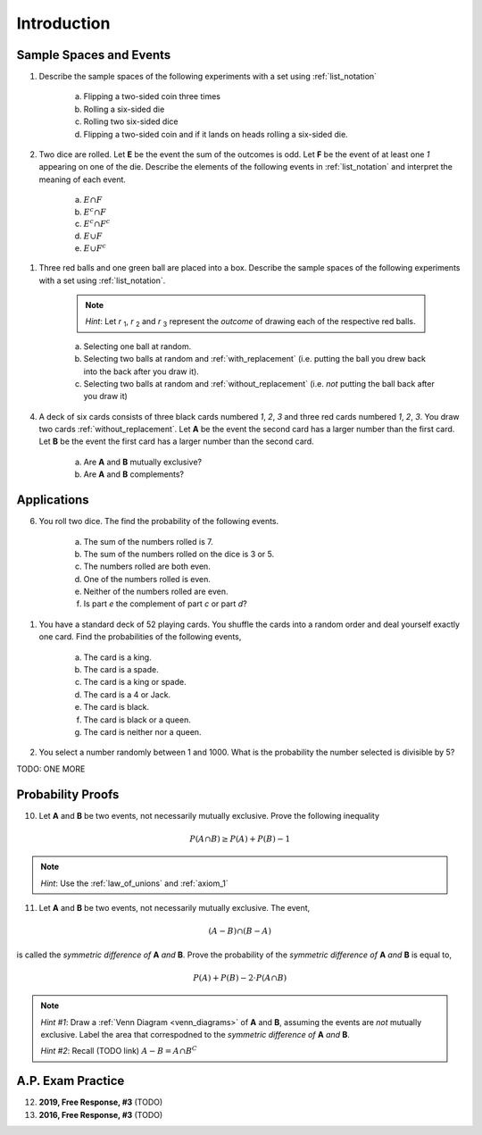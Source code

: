 .. _probability_introduction_classwork:

============
Introduction
============

Sample Spaces and Events
========================

1. Describe the sample spaces of the following experiments with a set using :ref:`list_notation`

    a. Flipping a two-sided coin three times
    b. Rolling a six-sided die
    c. Rolling two six-sided dice
    d. Flipping a two-sided coin and if it lands on heads rolling a six-sided die.

.. collapse:: Solution #1

    a. Let *h* represent a single coin flip landing on heads. Let *t* represent a single coin flip landing on tails. A :ref:`tree_diagram` is useful for visualizing the sample space here,

    (TODO: insert image)

    Collecting the endpoints of the diagram into a set,

    .. math::

        S = \{ hhh, hht, hth, thh, tth, tht, htt, ttt \}

    b. Let *1*, *2*, *3*, *4*, *5* and *6* represent rolling a die with that number of dots. Then,

    .. math:: 

        S = \{ 1, 2, 3, 4, 5, 6 \}

    c. Construct a table where the first column represents the outcome of the first die and the first row represents the outcome of the second die. Fill in each entry of the table by listing the outcomes as an ordered pair (*x*, *y*),

    +-------+--------+--------+---------+----------+--------+--------+
    |       |    1   |   2    |    3    |   4      |    5   |   6    |
    +-------+--------+--------+---------+----------+--------+--------+
    |   1   | (1, 1) | (1, 2) |  (1, 3) |  (1, 4)  | (1, 5) | (1, 6) | 
    +-------+--------+--------+---------+----------+--------+--------+
    |   2   | (2, 1) | (2, 2) |  (2, 3) |  (2, 4)  | (2, 5) | (2, 6) |
    +-------+--------+--------+---------+----------+--------+--------+
    |   3   | (3, 1) | (3, 2) |  (3, 3) |  (3, 4)  | (3, 5) | (3, 6) |
    +-------+--------+--------+---------+----------+--------+--------+
    |   4   | (4, 1) | (4, 2) |  (4, 3) |  (4, 4)  | (4, 5) | (4, 6) |
    +-------+--------+--------+---------+----------+--------+--------+
    |   5   | (5, 1) | (5, 2) |  (5, 3) |  (5, 4)  | (5, 5) | (5, 6) |
    +-------+--------+--------+---------+----------+--------+--------+
    |   6   | (6, 1) | (6, 6) |  (6, 3) |  (6, 4)  | (6, 5) | (6, 6) |
    +-------+--------+--------+---------+----------+--------+--------+

    If we were so included, we could conclude the problem by listing these ordered pairs in :ref:`list_notation`,

    .. math::

        S =\{ (1,1), (1,2), ..., (6,5), (6,6) \}

    If we were presenting this set as a sample of data, we would not be able to "...", unless it was understood by the audience how the set of the ordered pairs were being generated. However, listing all of these elements (6 rows by 6 columns = 36 entries/elements) would be tedious and time consuming. As an alternative, let us write the same set using :ref:`quantifier_notation`. To do so, let the set **A** be ,

    .. math::
        A = \{ 1, 2, 3, 4, 5, 6 \}

    We can *quantify* over the elements in set **A** *twice* to arrive at an alternate solution.

    .. math::

        S = \{ \forall x \in A, y \in A: (x, y) \}

    .. note::

        Technically, in the solution, we are using a bit of short-hand. The way it is written there is *implicitly* two quantification occuring. For all selecting all the elements in **A** through :math:`\forall x`, and then for each element we have selected, we are selecting each element of **A** again through :math:`\forall y` 
        
        If we wanted to be as precise as possible, we should write,

        :math:`S = \{ \forall x \in A: (\forall y \in A: (x,y)) \}`

        However, this is overly complicated and not very clear; There is nothing gained by adopting this notation. If this were an post-graduate level course in the foundations of set theory, we would be much more careful with how we formulate propositions in our symbolic language. However, we will continue using short-hand when applicable.

    d. :math:`S = \{ t, h1, h2, h3, h4, h5, h6 \}`

2. Two dice are rolled. Let **E** be the event the sum of the outcomes is odd. Let **F** be the event of at least one *1* appearing on one of the die. Describe the elements of the following events in :ref:`list_notation` and interpret the meaning of each event.

    a. :math:`E \cap F`
    b. :math:`E^c \cap F`
    c. :math:`E^c \cap F^c`
    d. :math:`E \cup F`
    e. :math:`E \cup F^c`

.. collapse:: Solution #2

    The sample space from #1c will be useful here, so let's copy it for reference,

    Table 1: Outcomes
        The outcomes of two die rolls.

    +-------+--------+--------+---------+----------+--------+--------+
    |       |    1   |   2    |    3    |   4      |    5   |   6    |
    +-------+--------+--------+---------+----------+--------+--------+
    |   1   | (1, 1) | (1, 2) |  (1, 3) |  (1, 4)  | (1, 5) | (1, 6) | 
    +-------+--------+--------+---------+----------+--------+--------+
    |   2   | (2, 1) | (2, 2) |  (2, 3) |  (2, 4)  | (2, 5) | (2, 6) |
    +-------+--------+--------+---------+----------+--------+--------+
    |   3   | (3, 1) | (3, 2) |  (3, 3) |  (3, 4)  | (3, 5) | (3, 6) |
    +-------+--------+--------+---------+----------+--------+--------+
    |   4   | (4, 1) | (4, 2) |  (4, 3) |  (4, 4)  | (4, 5) | (4, 6) |
    +-------+--------+--------+---------+----------+--------+--------+
    |   5   | (5, 1) | (5, 2) |  (5, 3) |  (5, 4)  | (5, 5) | (5, 6) |
    +-------+--------+--------+---------+----------+--------+--------+
    |   6   | (6, 1) | (6, 6) |  (6, 3) |  (6, 4)  | (6, 5) | (6, 6) |
    +-------+--------+--------+---------+----------+--------+--------+

    This problem is asking questions about the *sum* of outcomes, so let's rework this table a bit. Instead of entering the outcomes as ordered pairs, we will calculate their sum and enter the result into each entry of the table,

    Table 2: Sum
        The sum of two die rolls.

    +-------+--------+--------+---------+----------+--------+--------+
    |       |    1   |   2    |    3    |    4     |    5   |   6    |
    +-------+--------+--------+---------+----------+--------+--------+
    |   1   |    2   |   3    |    4    |    5     |    6   |   7    | 
    +-------+--------+--------+---------+----------+--------+--------+
    |   2   |    3   |   4    |    5    |    6     |    7   |   8    |
    +-------+--------+--------+---------+----------+--------+--------+
    |   3   |    4   |   5    |    6    |    7     |    8   |   9    |
    +-------+--------+--------+---------+----------+--------+--------+
    |   4   |    5   |   6    |    7    |    8     |    9   |   10   |
    +-------+--------+--------+---------+----------+--------+--------+
    |   5   |    6   |   7    |    8    |    9     |    10  |   11   |
    +-------+--------+--------+---------+----------+--------+--------+
    |   6   |    7   |   8    |    9    |    10    |    11  |   12   |
    +-------+--------+--------+---------+----------+--------+--------+

    a. Recall the symbol :math:`\cap` correspond to the English "*and*". :math:`E \cap F` represents the event of rolling atleast one *1* *and* the sum of the rolls being odd. In other words, we need to look at the outcomes **E** and **F** have in common. 

    The outcomes of **F**, the event of getting at least one *1*, are given by the second row and second column of the Table 1 (the row and column with the headings of *1*). We can blank out the other rows, since they don't affect this problem and it will help us keep everythign organized,
    
    Table 1a-1: Outcomes
        The outcomes of **F**.

    +-------+--------+--------+---------+----------+--------+--------+
    |       |    1   |   2    |    3    |   4      |    5   |   6    |
    +-------+--------+--------+---------+----------+--------+--------+
    |   1   | (1, 1) | (1, 2) |  (1, 3) |  (1, 4)  | (1, 5) | (1, 6) | 
    +-------+--------+--------+---------+----------+--------+--------+
    |   2   | (2, 1) |   -    |   -     |     -    |   -    |   -    |
    +-------+--------+--------+---------+----------+--------+--------+
    |   3   | (3, 1) |   -    |   -     |     -    |   -    |   -    |
    +-------+--------+--------+---------+----------+--------+--------+
    |   4   | (4, 1) |   -    |   -     |     -    |   -    |   -    |
    +-------+--------+--------+---------+----------+--------+--------+
    |   5   | (5, 1) |   -    |   -     |     -    |   -    |   -    |
    +-------+--------+--------+---------+----------+--------+--------+
    |   6   | (6, 1) |   -    |   -     |     -    |   -    |   -    |
    +-------+--------+--------+---------+----------+--------+--------+
    
    Similarly, let's blank out the corresponding entries in Table 2,

    Table 2a-1: Sum
        The sum of two die rolls in F.
        
    +-------+--------+--------+---------+----------+--------+--------+
    |       |    1   |   2    |    3    |    4     |    5   |   6    |
    +-------+--------+--------+---------+----------+--------+--------+
    |   1   |    2   |   3    |    4    |    5     |    6   |   7    | 
    +-------+--------+--------+---------+----------+--------+--------+
    |   2   |    3   |   -    |   -     |     -    |   -    |   -    |
    +-------+--------+--------+---------+----------+--------+--------+
    |   3   |    4   |   -    |   -     |     -    |   -    |   -    |
    +-------+--------+--------+---------+----------+--------+--------+
    |   4   |    5   |   -    |   -     |     -    |   -    |   -    |
    +-------+--------+--------+---------+----------+--------+--------+
    |   5   |    6   |   -    |   -     |     -    |   -    |   -    |
    +-------+--------+--------+---------+----------+--------+--------+
    |   6   |    7   |   -    |   -     |     -    |   -    |   -    |
    +-------+--------+--------+---------+----------+--------+--------+

    Now, we need the outcomes that correspond to event **E**. These are the outcomes whose sum is odd. Removing those entries from the table we get,
    
    Table 1a-2: Outcomes
        The outcomes in :math:`E \cap F`

    +-------+--------+--------+---------+----------+--------+--------+
    |       |    1   |   2    |    3    |   4      |    5   |   6    |
    +-------+--------+--------+---------+----------+--------+--------+
    |   1   |   -    | (1, 2) |    -    |  (1, 4)  |   -    | (1, 6) | 
    +-------+--------+--------+---------+----------+--------+--------+
    |   2   | (2, 1) |   -    |   -     |     -    |   -    |   -    |
    +-------+--------+--------+---------+----------+--------+--------+
    |   3   |   -    |   -    |   -     |     -    |   -    |   -    |
    +-------+--------+--------+---------+----------+--------+--------+
    |   4   | (4, 1) |   -    |   -     |     -    |   -    |   -    |
    +-------+--------+--------+---------+----------+--------+--------+
    |   5   |    -   |   -    |   -     |     -    |   -    |   -    |
    +-------+--------+--------+---------+----------+--------+--------+
    |   6   | (6, 1) |   -    |   -     |     -    |   -    |   -    |
    +-------+--------+--------+---------+----------+--------+--------+

    Table 2a-2: Sum
        The sum of two die rolls in :math:`E \cap F`
        
    +-------+--------+--------+---------+----------+--------+--------+
    |       |    1   |   2    |    3    |    4     |    5   |   6    |
    +-------+--------+--------+---------+----------+--------+--------+
    |   1   |    -   |   3    |    -    |    5     |   -    |   7    | 
    +-------+--------+--------+---------+----------+--------+--------+
    |   2   |    3   |   -    |   -     |     -    |   -    |   -    |
    +-------+--------+--------+---------+----------+--------+--------+
    |   3   |    -   |   -    |   -     |     -    |   -    |   -    |
    +-------+--------+--------+---------+----------+--------+--------+
    |   4   |    5   |   -    |   -     |     -    |   -    |   -    |
    +-------+--------+--------+---------+----------+--------+--------+
    |   5   |    -   |   -    |   -     |     -    |   -    |   -    |
    +-------+--------+--------+---------+----------+--------+--------+
    |   6   |    7   |   -    |   -     |     -    |   -    |   -    |
    +-------+--------+--------+---------+----------+--------+--------+

    Looking at the second table for outcomes in this column and row that also have a sum that is odd (event **E**), we see the sums that correspond to this event are *3*, *5* and *7*. 
    
    In other words, the only sums that are odd if at least one of the die lands on *1* are *3*, *5* or *7*. 
    
    To say the same thing in a different way, if the sum of two die rolls is *odd*, then the only way to get a *1* is if the sum is *3*, *5* or *7*.

    We collect the ordered pairs that correspond to these sums into a set to complete the problem,
    
    .. math:: 

        E \cap F = \{ (1,2), (2,1), (4,1), (1,4), (6,1), (1,6) \}
 
    b. Recall the operation of :ref:`complementation <complement>` corresponds to the English word "*not*", i.e. the complement of a set is its *negation*.
    
    If a number is not odd, then it is even. Therefore, the set :math:`E^c` is the set of outcomes whose sum is *even*. 

    Thus, the intersection we desire :math:`E^c \cap F` is the set of even sums that have *atleast* one *1*. 
    
    Using a similar method to *part a*, we take Table 2a-1 and remove the outcomes that odd to find the outcomes in the event :math:`E ^c \cap F`,
    
    Table 1b
        The even sums with at least one *1*, :math:`E^c \cap F`

    +-------+--------+--------+---------+----------+--------+--------+
    |       |    1   |   2    |    3    |    4     |    5   |   6    |
    +-------+--------+--------+---------+----------+--------+--------+
    |   1   |    2   |    -   |    4    |    -     |    6   |   -    | 
    +-------+--------+--------+---------+----------+--------+--------+
    |   2   |    -   |   -    |   -     |     -    |   -    |   -    |
    +-------+--------+--------+---------+----------+--------+--------+
    |   3   |    4   |   -    |   -     |     -    |   -    |   -    |
    +-------+--------+--------+---------+----------+--------+--------+
    |   4   |    -   |   -    |   -     |     -    |   -    |   -    |
    +-------+--------+--------+---------+----------+--------+--------+
    |   5   |    6   |   -    |   -     |     -    |   -    |   -    |
    +-------+--------+--------+---------+----------+--------+--------+
    |   6   |    -   |   -    |   -     |     -    |   -    |   -    |
    +-------+--------+--------+---------+----------+--------+--------+
    
    We conclude the desired set is,

    .. math::

        E^c \cap F = \{ (1,1), (1,3), (3,1), (1,5), (5,1) \}

    c. The question requires the complement of **F**. Recall from the :ref:`square_of_opposition`, the complement of getting at least one *1* is getting *no* *1*'s, i.e. the negation of "*some are*" is "*none are*". Therefore, :math:`F^c` represents the event of getting no *1*'s.

    The intersection :math:`F^c \cap E^c` thus represents the event of getting an even sum that has no *1*'s. 
    
    To find the outcomes in the event, first find `F^c` (it doesn't actually matter which event/set you start with, just pick one and go with it)
    
    Table 1c-1
        The outcomes with no *1*'s, :math:`F^c`

    +-------+--------+--------+---------+----------+--------+--------+
    |       |    1   |   2    |    3    |   4      |    5   |   6    |
    +-------+--------+--------+---------+----------+--------+--------+
    |   1   |    -   |    -   |   -     |     -    |   -    |   -    | 
    +-------+--------+--------+---------+----------+--------+--------+
    |   2   |    -   | (2, 2) |  (2, 3) |  (2, 4)  | (2, 5) | (2, 6) |
    +-------+--------+--------+---------+----------+--------+--------+
    |   3   |   -    | (3, 2) |  (3, 3) |  (3, 4)  | (3, 5) | (3, 6) |
    +-------+--------+--------+---------+----------+--------+--------+
    |   4   |   -    | (4, 2) |  (4, 3) |  (4, 4)  | (4, 5) | (4, 6) |
    +-------+--------+--------+---------+----------+--------+--------+
    |   5   |   -    | (5, 2) |  (5, 3) |  (5, 4)  | (5, 5) | (5, 6) |
    +-------+--------+--------+---------+----------+--------+--------+
    |   6   |   -    | (6, 6) |  (6, 3) |  (6, 4)  | (6, 5) | (6, 6) |
    +-------+--------+--------+---------+----------+--------+--------+

    We want to intersect this event with the event of getting an even sum, :math:`E^c`. Thus, we remove entries with a odd sum,

    Table 1c-2
        The outcomes with no *1*'s that have even sums, :math:`E^c \cap F^c`

    +-------+--------+--------+---------+----------+--------+--------+
    |       |    1   |   2    |    3    |   4      |    5   |   6    |
    +-------+--------+--------+---------+----------+--------+--------+
    |   1   |    -   |   -    |   -     |     -    |   -    |   -    | 
    +-------+--------+--------+---------+----------+--------+--------+
    |   2   |    -   | (2, 2) |    -    |  (2, 4)  |   -    | (2, 6) |
    +-------+--------+--------+---------+----------+--------+--------+
    |   3   |   -    |   -    |  (3, 3) |     -    | (3, 5) |   -    |
    +-------+--------+--------+---------+----------+--------+--------+
    |   4   |   -    | (4, 2) |    -    |  (4, 4)  |    -   | (4, 6) |
    +-------+--------+--------+---------+----------+--------+--------+
    |   5   |   -    |   -    |  (5, 3) |    -     | (5, 5) |   -    |
    +-------+--------+--------+---------+----------+--------+--------+
    |   6   |   -    | (6, 6) |     -   |  (6, 4)  |   -    | (6, 6) |
    +-------+--------+--------+---------+----------+--------+--------+

    The desired set is found by collecting the remaining ordered pairs, 

    .. math::

        E^c \cap F^c = \{ (2,2), (2,4), (2,6), (3,3), (3,5), (4,2), (4,4),(4,6), (5,3), (5,5), (6,6), (6,4), (6,6) \}

    d. Recall the symbol :math:`\cup` correspond to the English word "*or*". This problem is therefore asking for the outcomes in the event of getting an odd sum *or* getting atleast one *1*. 

    To find the set :math:`E \cup F`, use the method from the previous part, except in this case, blank out entries that don't satisfy the condition of having odd sum or containing atleast one *1*,

    Table 1d-1
        The outcomes which have an odd sum *or* have atleast one *1*, :math:`E \cup F`

    +-------+--------+--------+---------+----------+--------+--------+
    |       |    1   |   2    |    3    |   4      |    5   |   6    |
    +-------+--------+--------+---------+----------+--------+--------+
    |   1   | (1, 1) | (1, 2) |  (1, 3) |  (1, 4)  | (1, 5) | (1, 6) | 
    +-------+--------+--------+---------+----------+--------+--------+
    |   2   | (2, 1) |    -   |  (2, 3) |    -     | (2, 5) |   -    |
    +-------+--------+--------+---------+----------+--------+--------+
    |   3   | (3, 1) | (3, 2) |    -    |  (3, 4)  |   -    | (3, 6) |
    +-------+--------+--------+---------+----------+--------+--------+
    |   4   | (4, 1) |   -    |  (4, 3) |    -     | (4, 5) |    -   |
    +-------+--------+--------+---------+----------+--------+--------+
    |   5   | (5, 1) | (5, 2) |    -    |  (5, 4)  |  -     | (5, 6) |
    +-------+--------+--------+---------+----------+--------+--------+
    |   6   | (6, 1) |    -   |  (6, 3) |    -     | (6, 5) |    -   |
    +-------+--------+--------+---------+----------+--------+--------+

    Collect these elements into a set to complete the problem,

    .. math::

        E \cup F = \{ \text{todo} \}

    e. This event would correspond to the event of getting an odd sum *or* getting *no 1's*. 
    
    To find the elements in the sets :math:`E \cup F^c`, blank out the entries in Table 1 that satisfy the condition of membership,

    Table 1e-1: Outcomes
        The outcomes which have an odd sum or have no *1*'s, :math:`E \cup F^c`

    +-------+--------+--------+---------+----------+--------+--------+
    |       |    1   |   2    |    3    |   4      |    5   |   6    |
    +-------+--------+--------+---------+----------+--------+--------+
    |   1   |    -   | (1, 2) |    -    |  (1, 4)  |   -    | (1, 6) | 
    +-------+--------+--------+---------+----------+--------+--------+
    |   2   | (2, 1) | (2, 2) |  (2, 3) |  (2, 4)  | (2, 5) | (2, 6) |
    +-------+--------+--------+---------+----------+--------+--------+
    |   3   |    -   | (3, 2) |  (3, 3) |  (3, 4)  | (3, 5) | (3, 6) |
    +-------+--------+--------+---------+----------+--------+--------+
    |   4   | (4, 1) | (4, 2) |  (4, 3) |  (4, 4)  | (4, 5) | (4, 6) |
    +-------+--------+--------+---------+----------+--------+--------+
    |   5   |   -    | (5, 2) |  (5, 3) |  (5, 4)  | (5, 5) | (5, 6) |
    +-------+--------+--------+---------+----------+--------+--------+
    |   6   | (6, 1) | (6, 6) |  (6, 3) |  (6, 4)  | (6, 5) | (6, 6) |
    +-------+--------+--------+---------+----------+--------+--------+

1. Three red balls and one green ball are placed into a box. Describe the sample spaces of the following experiments with a set using :ref:`list_notation`.

    .. note:: 
        *Hint*: Let *r* :sub:`1`, *r* :sub:`2` and *r* :sub:`3` represent the *outcome* of drawing each of the respective red balls. 

    a. Selecting one ball at random.
    b. Selecting two balls at random and :ref:`with_replacement` (i.e. putting the ball you drew back into the back after you draw it).
    c. Selecting two balls at random and :ref:`without_replacement` (i.e. *not* putting the ball back after you draw it)

.. collapse:: Solution #3

    a. This is easily found by simply enumerating all of the outcomes,

    .. math::

        S = \{ r_1, r_2, r_3, g \}

    b. Any time two things are occuring *with replacement*, it's a good bet a table would be helpful. Let's create one like we did in #2, but instead of listing rolls of a die on the headings, let's use this sample space,

    +-------------+---------------------+--------------------+--------------------+------------------+
    |             |      :math:`r_1`    |      :math:`r_2`   |      :math:`r_3`   |        g         |
    +-------------+---------------------+--------------------+--------------------+------------------+
    | :math:`r_1` |  :math:`(r_1, r_1)` | :math:`(r_1, r_2)` | :math:`(r_1, r_3)` | :math:`(r_1, g)` |
    +-------------+---------------------+--------------------+--------------------+------------------+
    | :math:`r_2` |  :math:`(r_2, r_1)` | :math:`(r_2, r_2)` | :math:`(r_2, r_3)` | :math:`(r_2, g)` |
    +-------------+---------------------+--------------------+--------------------+------------------+
    | :math:`r_3` |  :math:`(r_3, r_1)` | :math:`(r_3, r_2)` | :math:`(r_3, r_3)` | :math:`(r_3, g)` |
    +-------------+---------------------+--------------------+--------------------+------------------+
    |     g       |  :math:`(g, r_1)`   |  :math:`(g, r_2)`  |  :math:`(g, r_3)`  | :math:`(g, g)`   |
    +-------------+---------------------+--------------------+--------------------+------------------+

    Collect all of these elements into a set to complement the problem,

    .. math::

        S = \{ (r_1, r_1), (r_1, r_2), ..., (g, r_3), (g, g) \}

    c. When you hear *with replacement*, think table. When you hear *without replacement*, think :ref:`tree_diagrams`. The reason for this is simple. It is very hard (if not impossible) to represent the act of *removing* an outcome from the sample space in tabular form, whereas it is very natural to represent it with a :ref:`tree diagram`

    (INSERT DIAGRAM)

    Notice that we lose the element just chosen at each branch of the diagram, i.e. as you move down the tree there is one less branch at each step. 
    
    Collecting the endpoints, we can complete the problem,

    .. math::

        S = \{ (r_1, r_2), (r_1, r_3), (r_1, g), (r_2, r_1), (r_2, r_3), (r_2, g), (r_3, r_1), (r_3, r_2), (r_3, g), (g, r_1), (g, r_2), (g, r_3) \}

4. A deck of six cards consists of three black cards numbered *1*, *2*, *3* and three red cards numbered *1*, *2*, *3*. You draw two cards :ref:`without_replacement`. Let **A** be the event the second card has a larger number than the first card. Let **B** be the event the first card has a larger number than the second card.
   
    a. Are **A** and **B** mutually exclusive?
    b. Are **A** and **B** complements?

.. collapse:: Solution #4

    While this problem is possible by listing the outcomes in the sample space in a set and then finding the events that correspond to **A** and **B** in terms of those outcomes and applying the rules of :ref:`set_theory`, let us try instead to reason it out.

    a. Events are *mutually exclusive* if they share no outcomes. If the first card has a larger number than the second card, then the second card cannot possibly be larger than the first card. In the other direction, if the second card is larger than the first card, then the first card cannot possibly be larger than the second card. In other words, there is no possible way for **A** to share any outcomes with **B**. Therefore, **A** and **B** are *mutually exclusive* by definition.

    b. This part is a bit trickier to see. Recall that the union of complements is equal to the sample space (:ref:`universal set`),

    .. image:: ../../../assets/imgs/sets/sets_complement.jpg
        :align: center 

    If you take all of the outcomes in an event **A** and add to them the outcomes *not* in event **A**, then you will have all of the outcomes of the sample space. 

    Then, there are no outcomes outside of the outcomes contained in :math:`A` plus the outcomes contained in :math:`A^c`. For, if there were, these two sets would not be complements of one another.

    If we can show there is an outcome in the sample space **S** that does not belong to *either* :math:`A` *or* :math:`B`, then it must follow that **A** and **B** are *not* complements, since their union does not equal the entire sample space. 

    Consider the outcome of drawing a red card with the number *2* along with a black card with the number *2*. In this case, it is neither true that the first card is larger than the second card nor is it true the second card is larger than the first card. Then, there is atleast one outcome in the sample space that belongs to neither of the events. Therefore, we can conclude **A** and **B** are *not* complements of one another.

Applications
============
   
6. You roll two dice. The find the probability of the following events. 
   
    a. The sum of the numbers rolled is 7.
    b. The sum of the numbers rolled on the dice is 3 or 5.
    c. The numbers rolled are both even. 
    d. One of the numbers rolled is even.
    e. Neither of the numbers rolled are even.
    f. Is part *e* the complement of part *c* or part *d*?

.. collapse:: Solution #6

    Ah, our old friend. We found the sample of this experiment back in *#1* and then examined some events defined on it in *#2*. Let us copy the results over for quick reference,

    Table 1 Redux: Outcomes
        The outcomes of two die rolls.

    +-------+--------+--------+---------+----------+--------+--------+
    |       |    1   |   2    |    3    |   4      |    5   |   6    |
    +-------+--------+--------+---------+----------+--------+--------+
    |   1   | (1, 1) | (1, 2) |  (1, 3) |  (1, 4)  | (1, 5) | (1, 6) | 
    +-------+--------+--------+---------+----------+--------+--------+
    |   2   | (2, 1) | (2, 2) |  (2, 3) |  (2, 4)  | (2, 5) | (2, 6) |
    +-------+--------+--------+---------+----------+--------+--------+
    |   3   | (3, 1) | (3, 2) |  (3, 3) |  (3, 4)  | (3, 5) | (3, 6) |
    +-------+--------+--------+---------+----------+--------+--------+
    |   4   | (4, 1) | (4, 2) |  (4, 3) |  (4, 4)  | (4, 5) | (4, 6) |
    +-------+--------+--------+---------+----------+--------+--------+
    |   5   | (5, 1) | (5, 2) |  (5, 3) |  (5, 4)  | (5, 5) | (5, 6) |
    +-------+--------+--------+---------+----------+--------+--------+
    |   6   | (6, 1) | (6, 6) |  (6, 3) |  (6, 4)  | (6, 5) | (6, 6) |
    +-------+--------+--------+---------+----------+--------+--------+

    Table 2 Redux: Sum
        The sum of two die rolls.

    +-------+--------+--------+---------+----------+--------+--------+
    |       |    1   |   2    |    3    |    4     |    5   |   6    |
    +-------+--------+--------+---------+----------+--------+--------+
    |   1   |    2   |   3    |    4    |    5     |    6   |   7    | 
    +-------+--------+--------+---------+----------+--------+--------+
    |   2   |    3   |   4    |    5    |    6     |    7   |   8    |
    +-------+--------+--------+---------+----------+--------+--------+
    |   3   |    4   |   5    |    6    |    7     |    8   |   9    |
    +-------+--------+--------+---------+----------+--------+--------+
    |   4   |    5   |   6    |    7    |    8     |    9   |   10   |
    +-------+--------+--------+---------+----------+--------+--------+
    |   5   |    6   |   7    |    8    |    9     |    10  |   11   |
    +-------+--------+--------+---------+----------+--------+--------+
    |   6   |    7   |   8    |    9    |    10    |    11  |   12   |
    +-------+--------+--------+---------+----------+--------+--------+

    Notice the number of elements in the sample space, i.e. its *cardinality*, is equal to 36, i.e.,

    .. math::

        n(S) = 36

    All of the probabilities in this problem can be calculated by crossing out the entries in these tables that do not satisfy the given conditions, counting up the number of entries that remain and then applying the :ref:`classical_definition`.

    a. :math:`\frac{6}{36} = \frac{1}{6}`

    b. :math:`\frac{6}{36} = \frac{1}{6}`

    c. :math:`\frac{9}{36} = \frac{1}{4}`

    d. :math:`\frac{27}{36} = \frac{3}{4}`

    e. :math:`\frac{9}{36} = \frac{1}{4}`

    f. *part d* and *part e* are complements. Part *d* can be rephrased as "*at least one of the die is even*". By the :ref:`square_of_opposition`, the complement of "*atleast one*" is "*none*". This can be verified by summing the probabilities of both events and verifying they add to one, 

1. You have a standard deck of 52 playing cards. You shuffle the cards into a random order and deal yourself exactly one card. Find the probabilities of the following events,

    a. The card is a king.

    b. The card is a spade.

    c. The card is a king or spade.

    d. The card is a 4 or Jack.

    e. The card is black. 

    f. The card is black or a queen. 
    
    g. The card is neither nor a queen.

2. You select a number randomly between 1 and 1000. What is the probability the number selected is divisible by 5?

TODO: ONE MORE

Probability Proofs
==================

10. Let **A** and **B** be two events, not necessarily mutually exclusive. Prove the following inequality

.. math:: 
    P(A \cap B) \geq P(A) + P(B) - 1

.. note:: 
    *Hint*: Use the :ref:`law_of_unions` and :ref:`axiom_1`

11. Let **A** and **B** be two events, not necessarily mutually exclusive. The event,
    
.. math:: 
    (A - B) \cap (B - A)

is called the *symmetric difference of* **A** *and* **B**. Prove the probability of the *symmetric difference of* **A** *and* **B** is equal to,

.. math:: 
    P(A) + P(B) - 2 \cdot P(A \cap B)

.. note:: 
    *Hint #1*: Draw a :ref:`Venn Diagram <venn_diagrams>` of **A** and **B**, assuming the events are *not* mutually exclusive. Label the area that correspodned to the *symmetric difference of* **A** *and* **B**. 

    *Hint #2*: Recall (TODO link) :math:`A - B = A \cap B^C`


A.P. Exam Practice
==================

12. **2019, Free Response, #3** (TODO)

13. **2016, Free Response, #3** (TODO)